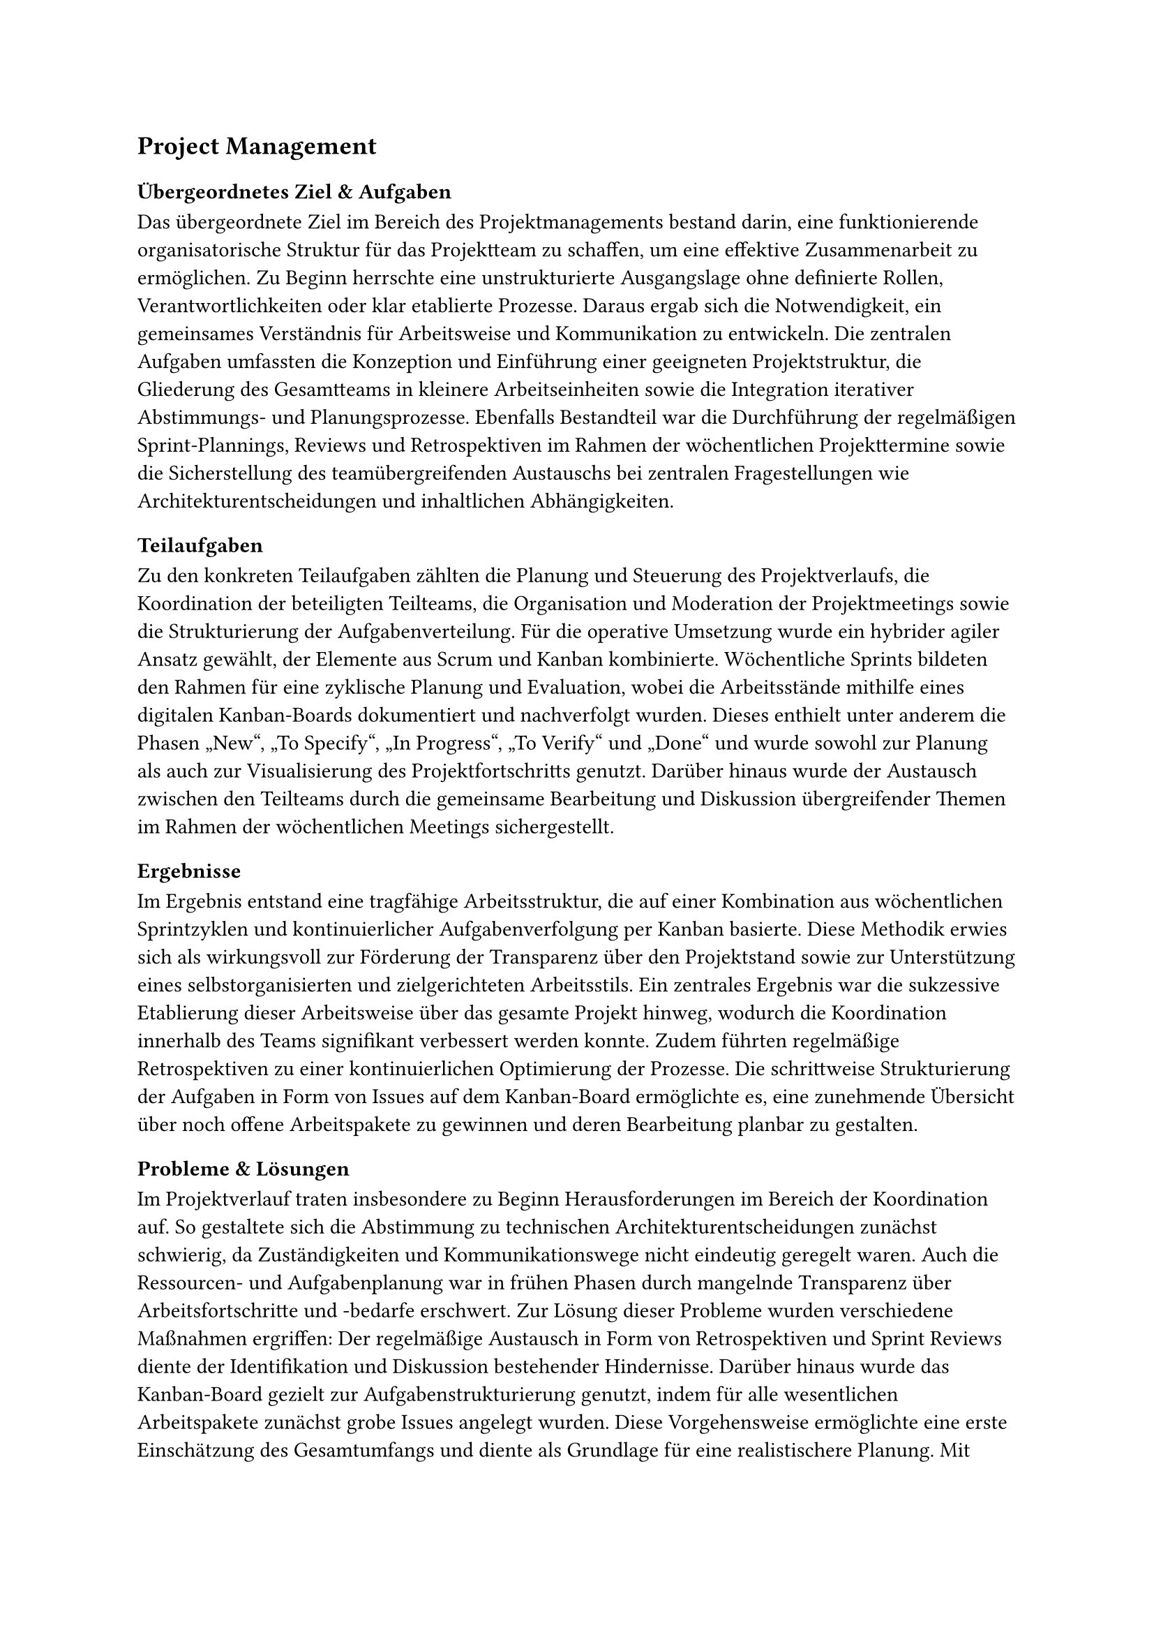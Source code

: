 == Project Management

=== Übergeordnetes Ziel & Aufgaben
Das übergeordnete Ziel im Bereich des Projektmanagements bestand darin, eine funktionierende organisatorische Struktur für das Projektteam zu schaffen, um eine effektive Zusammenarbeit zu ermöglichen. Zu Beginn herrschte eine unstrukturierte Ausgangslage ohne definierte Rollen, Verantwortlichkeiten oder klar etablierte Prozesse. Daraus ergab sich die Notwendigkeit, ein gemeinsames Verständnis für Arbeitsweise und Kommunikation zu entwickeln. Die zentralen Aufgaben umfassten die Konzeption und Einführung einer geeigneten Projektstruktur, die Gliederung des Gesamtteams in kleinere Arbeitseinheiten sowie die Integration iterativer Abstimmungs- und Planungsprozesse. Ebenfalls Bestandteil war die Durchführung der regelmäßigen Sprint-Plannings, Reviews und Retrospektiven im Rahmen der wöchentlichen Projekttermine sowie die Sicherstellung des teamübergreifenden Austauschs bei zentralen Fragestellungen wie Architekturentscheidungen und inhaltlichen Abhängigkeiten.

=== Teilaufgaben
Zu den konkreten Teilaufgaben zählten die Planung und Steuerung des Projektverlaufs, die Koordination der beteiligten Teilteams, die Organisation und Moderation der Projektmeetings sowie die Strukturierung der Aufgabenverteilung. Für die operative Umsetzung wurde ein hybrider agiler Ansatz gewählt, der Elemente aus Scrum und Kanban kombinierte. Wöchentliche Sprints bildeten den Rahmen für eine zyklische Planung und Evaluation, wobei die Arbeitsstände mithilfe eines digitalen Kanban-Boards dokumentiert und nachverfolgt wurden. Dieses enthielt unter anderem die Phasen „New“, „To Specify“, „In Progress“, „To Verify“ und „Done“ und wurde sowohl zur Planung als auch zur Visualisierung des Projektfortschritts genutzt. Darüber hinaus wurde der Austausch zwischen den Teilteams durch die gemeinsame Bearbeitung und Diskussion übergreifender Themen im Rahmen der wöchentlichen Meetings sichergestellt.

=== Ergebnisse
Im Ergebnis entstand eine tragfähige Arbeitsstruktur, die auf einer Kombination aus wöchentlichen Sprintzyklen und kontinuierlicher Aufgabenverfolgung per Kanban basierte. Diese Methodik erwies sich als wirkungsvoll zur Förderung der Transparenz über den Projektstand sowie zur Unterstützung eines selbstorganisierten und zielgerichteten Arbeitsstils. Ein zentrales Ergebnis war die sukzessive Etablierung dieser Arbeitsweise über das gesamte Projekt hinweg, wodurch die Koordination innerhalb des Teams signifikant verbessert werden konnte. Zudem führten regelmäßige Retrospektiven zu einer kontinuierlichen Optimierung der Prozesse. Die schrittweise Strukturierung der Aufgaben in Form von Issues auf dem Kanban-Board ermöglichte es, eine zunehmende Übersicht über noch offene Arbeitspakete zu gewinnen und deren Bearbeitung planbar zu gestalten.

=== Probleme & Lösungen
Im Projektverlauf traten insbesondere zu Beginn Herausforderungen im Bereich der Koordination auf. So gestaltete sich die Abstimmung zu technischen Architekturentscheidungen zunächst schwierig, da Zuständigkeiten und Kommunikationswege nicht eindeutig geregelt waren. Auch die Ressourcen- und Aufgabenplanung war in frühen Phasen durch mangelnde Transparenz über Arbeitsfortschritte und -bedarfe erschwert. Zur Lösung dieser Probleme wurden verschiedene Maßnahmen ergriffen: Der regelmäßige Austausch in Form von Retrospektiven und Sprint Reviews diente der Identifikation und Diskussion bestehender Hindernisse. Darüber hinaus wurde das Kanban-Board gezielt zur Aufgabenstrukturierung genutzt, indem für alle wesentlichen Arbeitspakete zunächst grobe Issues angelegt wurden. Diese Vorgehensweise ermöglichte eine erste Einschätzung des Gesamtumfangs und diente als Grundlage für eine realistischere Planung. Mit zunehmender Projektlaufzeit und wachsender Klarheit über Aufgabeninhalte wurde dieses Verfahren effizienter und unterstützte die teamübergreifende Zusammenarbeit.

=== Annahmen & Limitierungen
Die Arbeit im Projekt war durch mehrere Rahmenbedingungen eingeschränkt. So stand lediglich ein begrenzter Zeitrahmen zur Verfügung, innerhalb dessen alle Planungs- und Abstimmungsprozesse stattfinden mussten. Zudem arbeiteten alle Beteiligten im Rahmen eines studentischen Projekts ohne feste zeitliche Ressourcen oder dedizierte Rollen. Der Austausch fand nahezu ausschließlich während der wöchentlichen Vorlesungstermine statt, was die Flexibilität bei der Durchführung zusätzlicher Abstimmungen oder Planungen einschränkte. Ein weiteres Hemmnis bestand darin, dass agile Arbeitsmethoden wie Retrospektiven oder Kanban-Boards für viele Teammitglieder Neuland darstellten. Dies führte zu einer anfangs zurückhaltenden Nutzung entsprechender Formate, deren Mehrwert sich erst im Laufe der Zeit durch wiederholte Anwendung erschloss. Trotz dieser Einschränkungen konnte durch pragmatische Lösungsansätze und konsequente Strukturierung eine funktionsfähige Projektorganisation etabliert werden, die im weiteren Verlauf zu einer routinierten und effektiven Zusammenarbeit beitrug.

